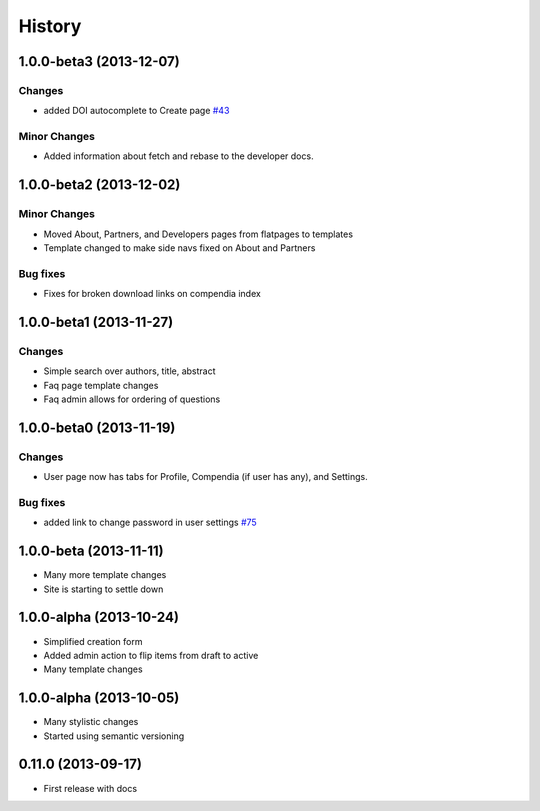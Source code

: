 .. :changelog:

History
-------

1.0.0-beta3 (2013-12-07)
++++++++++++++++++++++++

Changes
#######

* added DOI autocomplete to Create page `#43 <https://github.com/researchcompendia/tyler/issues/43>`_

Minor Changes
#############

* Added information about fetch and rebase to the developer docs.

1.0.0-beta2 (2013-12-02)
++++++++++++++++++++++++

Minor Changes
#############

* Moved About, Partners, and Developers pages from flatpages to templates
* Template changed to make side navs fixed on About and Partners

Bug fixes
#########

* Fixes for broken download links on compendia index

1.0.0-beta1 (2013-11-27)
++++++++++++++++++++++++

Changes
#######

* Simple search over authors, title, abstract
* Faq page template changes
* Faq admin allows for ordering of questions


1.0.0-beta0 (2013-11-19)
++++++++++++++++++++++++

Changes
#######

* User page now has tabs for Profile, Compendia (if user has any), and Settings.

Bug fixes
#########

* added link to change password in user settings `#75 <https://github.com/researchcompendia/tyler/issues/75>`_


1.0.0-beta (2013-11-11)
++++++++++++++++++++++++

* Many more template changes
* Site is starting to settle down

1.0.0-alpha (2013-10-24)
++++++++++++++++++++++++

* Simplified creation form
* Added admin action to flip items from draft to active
* Many template changes

1.0.0-alpha (2013-10-05)
++++++++++++++++++++++++

* Many stylistic changes
* Started using semantic versioning

0.11.0 (2013-09-17)
+++++++++++++++++++

* First release with docs
